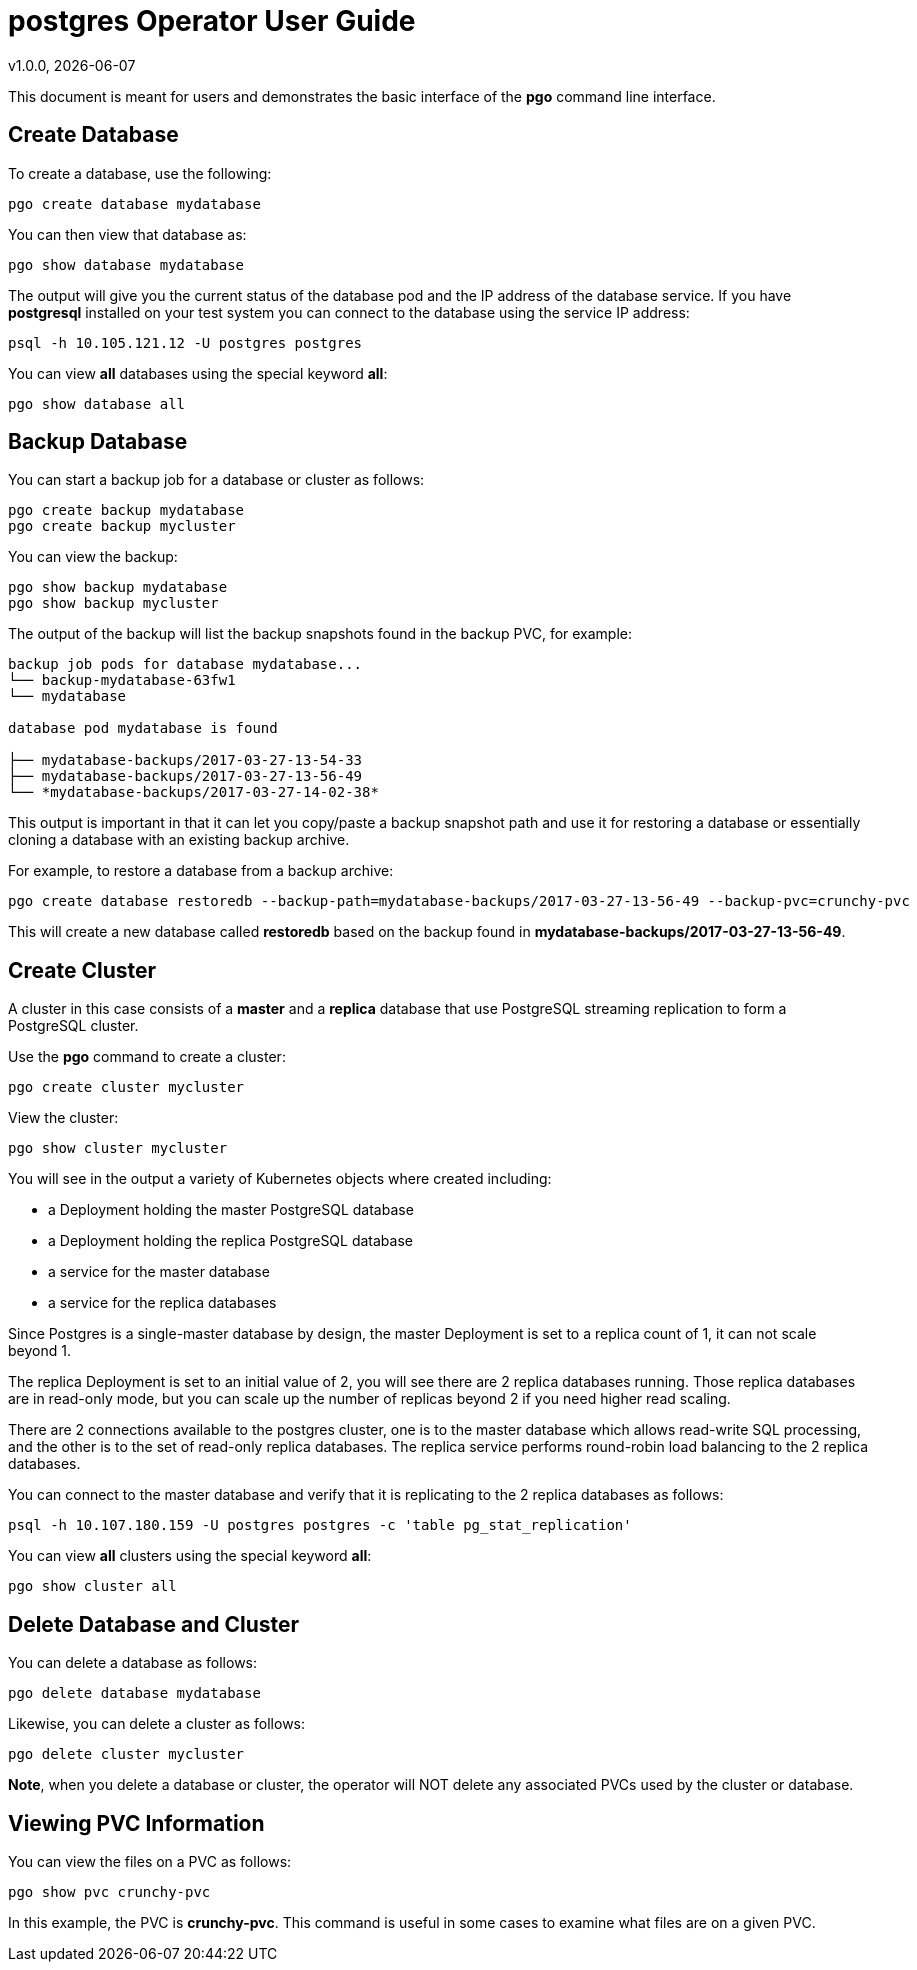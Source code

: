 = postgres Operator User Guide
v1.0.0, {docdate}

This document is meant for users and demonstrates
the basic interface of the *pgo* command line interface.

== Create Database

To create a database, use the following:
....
pgo create database mydatabase
....

You can then view that database as:
....
pgo show database mydatabase
....

The output will give you the current status of the database pod
and the IP address of the database service.  If you have *postgresql*
installed on your test system you can connect to the
database using the service IP address:
....
psql -h 10.105.121.12 -U postgres postgres
....

You can view *all* databases using the special keyword *all*:
....
pgo show database all
....

== Backup Database

You can start a backup job for a database or cluster as follows:
....
pgo create backup mydatabase
pgo create backup mycluster
....

You can view the backup:
....
pgo show backup mydatabase
pgo show backup mycluster
....

The output of the backup will list the backup snapshots
found in the backup PVC, for example:
....
backup job pods for database mydatabase...
└── backup-mydatabase-63fw1
└── mydatabase

database pod mydatabase is found

├── mydatabase-backups/2017-03-27-13-54-33
├── mydatabase-backups/2017-03-27-13-56-49
└── *mydatabase-backups/2017-03-27-14-02-38*
....

This output is important in that it can let you copy/paste
a backup snapshot path and use it for restoring a database or
essentially cloning a database with an existing backup archive.

For example, to restore a database from a backup archive:
....
pgo create database restoredb --backup-path=mydatabase-backups/2017-03-27-13-56-49 --backup-pvc=crunchy-pvc
....

This will create a new database called *restoredb* based on the
backup found in *mydatabase-backups/2017-03-27-13-56-49*.


== Create Cluster

A cluster in this case consists of a *master* and a *replica* database
that use PostgreSQL streaming replication to form a PostgreSQL
cluster.

Use the *pgo* command to create a cluster:
....
pgo create cluster mycluster
....

View the cluster:
....
pgo show cluster mycluster
....

You will see in the output a variety of Kubernetes objects
where created including:

 * a Deployment holding the master PostgreSQL database
 * a Deployment holding the replica PostgreSQL database
 * a service for the master database
 * a service for the replica databases

Since Postgres is a single-master database by design, the master
Deployment is set to a replica count of 1, it can not scale beyond 1.

The replica Deployment is set to an initial value of 2, you will
see there are 2 replica databases running.  Those replica databases
are in read-only mode, but you can scale up the number of replicas
beyond 2 if you need higher read scaling.

There are 2 connections available to the postgres cluster, one is
to the master database which allows read-write SQL processing, and
the other is to the set of read-only replica databases.  The replica
service performs round-robin load balancing to the 2 replica databases.

You can connect to the master database and verify that it is replicating
to the 2 replica databases as follows:
....
psql -h 10.107.180.159 -U postgres postgres -c 'table pg_stat_replication'
....

You can view *all* clusters using the special keyword *all*:
....
pgo show cluster all
....


== Delete Database and Cluster

You can delete a database as follows:
....
pgo delete database mydatabase
....

Likewise, you can delete a cluster as follows:
....
pgo delete cluster mycluster
....

*Note*, when you delete a database or cluster, the operator
will NOT delete any associated PVCs used by the cluster or database.


== Viewing PVC Information

You can view the files on a PVC as follows:
....
pgo show pvc crunchy-pvc
....

In this example, the PVC is *crunchy-pvc*.  This command is useful
in some cases to examine what files are on a given PVC.
